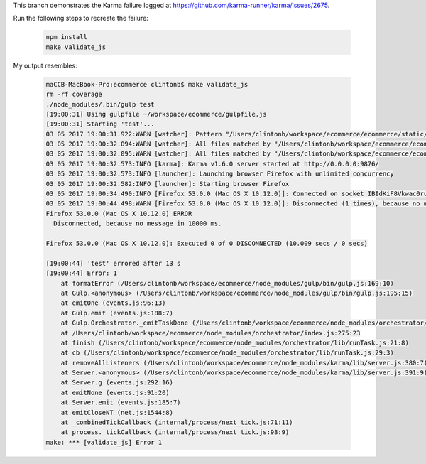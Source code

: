 This branch demonstrates the Karma failure logged at https://github.com/karma-runner/karma/issues/2675.

Run the following steps to recreate the failure:

   .. code-block:: bash

    npm install
    make validate_js


My output resembles:

   .. code-block:: text

    maCCB-MacBook-Pro:ecommerce clintonb$ make validate_js
    rm -rf coverage
    ./node_modules/.bin/gulp test
    [19:00:31] Using gulpfile ~/workspace/ecommerce/gulpfile.js
    [19:00:31] Starting 'test'...
    03 05 2017 19:00:31.922:WARN [watcher]: Pattern "/Users/clintonb/workspace/ecommerce/ecommerce/static/vendor/**/*.js" does not match any file.
    03 05 2017 19:00:32.094:WARN [watcher]: All files matched by "/Users/clintonb/workspace/ecommerce/ecommerce/static/js/config.js" were excluded or matched by prior matchers.
    03 05 2017 19:00:32.095:WARN [watcher]: All files matched by "/Users/clintonb/workspace/ecommerce/ecommerce/static/js/test/spec-runner.js" were excluded or matched by prior matchers.
    03 05 2017 19:00:32.573:INFO [karma]: Karma v1.6.0 server started at http://0.0.0.0:9876/
    03 05 2017 19:00:32.573:INFO [launcher]: Launching browser Firefox with unlimited concurrency
    03 05 2017 19:00:32.582:INFO [launcher]: Starting browser Firefox
    03 05 2017 19:00:34.490:INFO [Firefox 53.0.0 (Mac OS X 10.12.0)]: Connected on socket IBIdKiF8Vkwac0ruAAAA with id 14472089
    03 05 2017 19:00:44.498:WARN [Firefox 53.0.0 (Mac OS X 10.12.0)]: Disconnected (1 times), because no message in 10000 ms.
    Firefox 53.0.0 (Mac OS X 10.12.0) ERROR
      Disconnected, because no message in 10000 ms.

    Firefox 53.0.0 (Mac OS X 10.12.0): Executed 0 of 0 DISCONNECTED (10.009 secs / 0 secs)

    [19:00:44] 'test' errored after 13 s
    [19:00:44] Error: 1
        at formatError (/Users/clintonb/workspace/ecommerce/node_modules/gulp/bin/gulp.js:169:10)
        at Gulp.<anonymous> (/Users/clintonb/workspace/ecommerce/node_modules/gulp/bin/gulp.js:195:15)
        at emitOne (events.js:96:13)
        at Gulp.emit (events.js:188:7)
        at Gulp.Orchestrator._emitTaskDone (/Users/clintonb/workspace/ecommerce/node_modules/orchestrator/index.js:264:8)
        at /Users/clintonb/workspace/ecommerce/node_modules/orchestrator/index.js:275:23
        at finish (/Users/clintonb/workspace/ecommerce/node_modules/orchestrator/lib/runTask.js:21:8)
        at cb (/Users/clintonb/workspace/ecommerce/node_modules/orchestrator/lib/runTask.js:29:3)
        at removeAllListeners (/Users/clintonb/workspace/ecommerce/node_modules/karma/lib/server.js:380:7)
        at Server.<anonymous> (/Users/clintonb/workspace/ecommerce/node_modules/karma/lib/server.js:391:9)
        at Server.g (events.js:292:16)
        at emitNone (events.js:91:20)
        at Server.emit (events.js:185:7)
        at emitCloseNT (net.js:1544:8)
        at _combinedTickCallback (internal/process/next_tick.js:71:11)
        at process._tickCallback (internal/process/next_tick.js:98:9)
    make: *** [validate_js] Error 1

